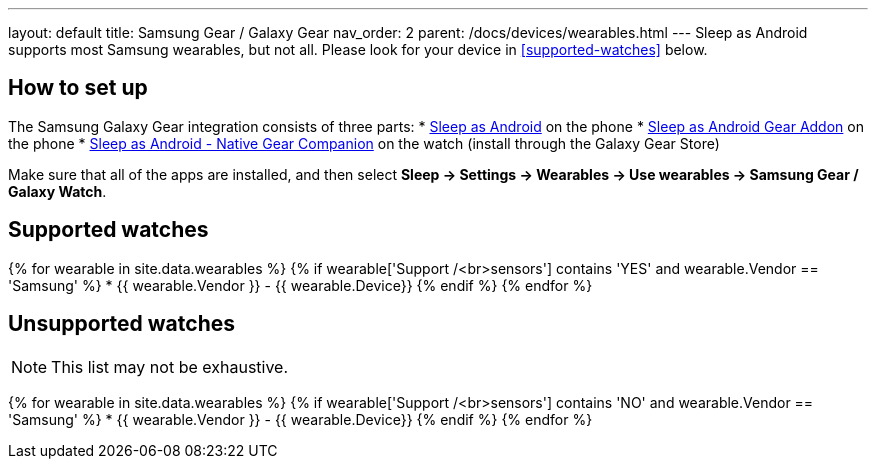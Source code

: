 ---
layout: default
title: Samsung Gear / Galaxy Gear
nav_order: 2
parent: /docs/devices/wearables.html
---
Sleep as Android supports most Samsung wearables, but not all. Please look for your device in <<supported-watches>> below.

## How to set up
The Samsung Galaxy Gear integration consists of three parts:
* https://play.google.com/store/apps/details?id=com.urbandroid.sleep[Sleep as Android] on the phone
* https://play.google.com/store/apps/details?id=com.urbandroid.sleep.addon.generic.samsung[Sleep as Android Gear Addon] on the phone
* https://galaxy.store/sle[Sleep as Android - Native Gear Companion] on the watch (install through the Galaxy Gear Store)

Make sure that all of the apps are installed, and then select *Sleep -> Settings -> Wearables -> Use wearables -> Samsung Gear / Galaxy Watch*.

## Supported watches

{% for wearable in site.data.wearables %}
  {% if wearable['Support /<br>sensors'] contains 'YES' and wearable.Vendor == 'Samsung' %}
      * {{ wearable.Vendor }} - {{ wearable.Device}}
  {% endif %}
{% endfor %}

## Unsupported watches
NOTE: This list may not be exhaustive.

{% for wearable in site.data.wearables %}
  {% if wearable['Support /<br>sensors'] contains 'NO' and wearable.Vendor == 'Samsung' %}
     * {{ wearable.Vendor }} - {{ wearable.Device}}
  {% endif %}
{% endfor %}